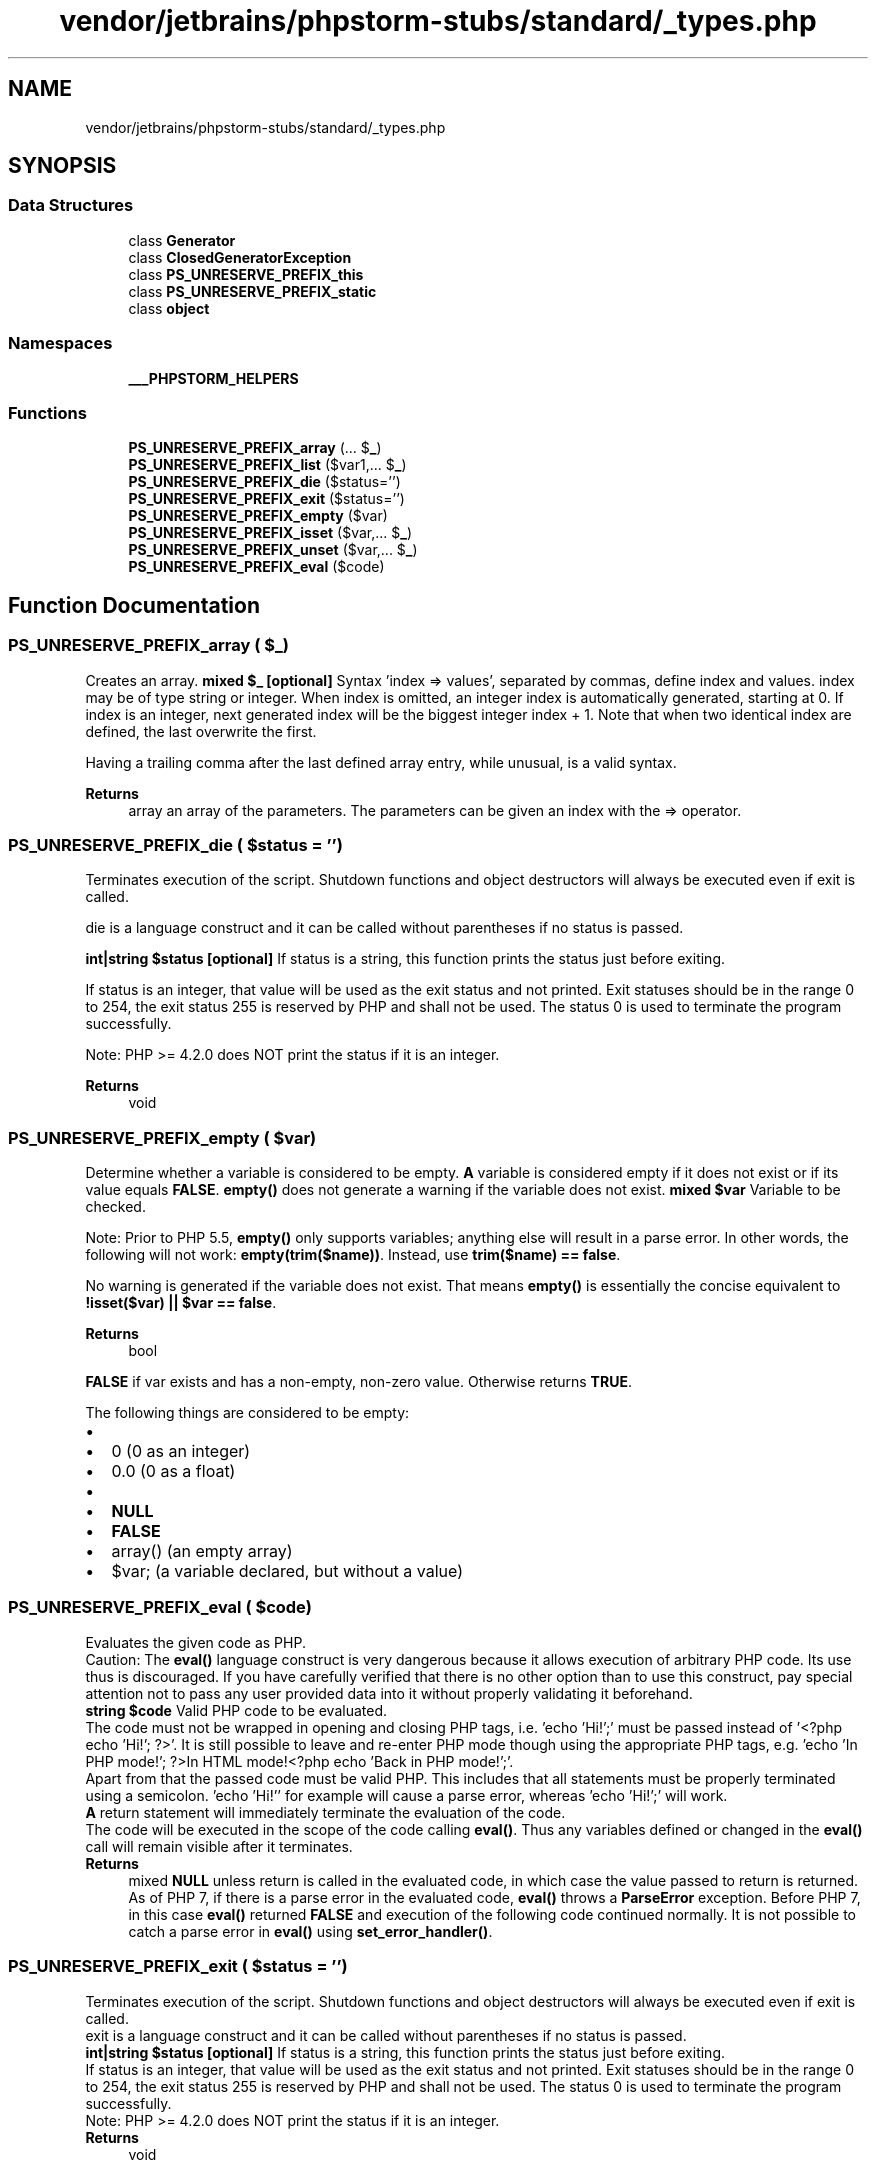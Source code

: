 .TH "vendor/jetbrains/phpstorm-stubs/standard/_types.php" 3 "Sat Sep 26 2020" "Safaricom SDP" \" -*- nroff -*-
.ad l
.nh
.SH NAME
vendor/jetbrains/phpstorm-stubs/standard/_types.php
.SH SYNOPSIS
.br
.PP
.SS "Data Structures"

.in +1c
.ti -1c
.RI "class \fBGenerator\fP"
.br
.ti -1c
.RI "class \fBClosedGeneratorException\fP"
.br
.ti -1c
.RI "class \fBPS_UNRESERVE_PREFIX_this\fP"
.br
.ti -1c
.RI "class \fBPS_UNRESERVE_PREFIX_static\fP"
.br
.ti -1c
.RI "class \fBobject\fP"
.br
.in -1c
.SS "Namespaces"

.in +1c
.ti -1c
.RI " \fB___PHPSTORM_HELPERS\fP"
.br
.in -1c
.SS "Functions"

.in +1c
.ti -1c
.RI "\fBPS_UNRESERVE_PREFIX_array\fP (\&.\&.\&. $\fB_\fP)"
.br
.ti -1c
.RI "\fBPS_UNRESERVE_PREFIX_list\fP ($var1,\&.\&.\&. $\fB_\fP)"
.br
.ti -1c
.RI "\fBPS_UNRESERVE_PREFIX_die\fP ($status='')"
.br
.ti -1c
.RI "\fBPS_UNRESERVE_PREFIX_exit\fP ($status='')"
.br
.ti -1c
.RI "\fBPS_UNRESERVE_PREFIX_empty\fP ($var)"
.br
.ti -1c
.RI "\fBPS_UNRESERVE_PREFIX_isset\fP ($var,\&.\&.\&. $\fB_\fP)"
.br
.ti -1c
.RI "\fBPS_UNRESERVE_PREFIX_unset\fP ($var,\&.\&.\&. $\fB_\fP)"
.br
.ti -1c
.RI "\fBPS_UNRESERVE_PREFIX_eval\fP ($code)"
.br
.in -1c
.SH "Function Documentation"
.PP 
.SS "PS_UNRESERVE_PREFIX_array ( $_)"
Creates an array\&. \fBmixed $_ [optional] \fP Syntax 'index => values', separated by commas, define index and values\&. index may be of type string or integer\&. When index is omitted, an integer index is automatically generated, starting at 0\&. If index is an integer, next generated index will be the biggest integer index + 1\&. Note that when two identical index are defined, the last overwrite the first\&. 
.PP
Having a trailing comma after the last defined array entry, while unusual, is a valid syntax\&. 
.PP
\fBReturns\fP
.RS 4
array an array of the parameters\&. The parameters can be given an index with the => operator\&. 
.RE
.PP

.SS "PS_UNRESERVE_PREFIX_die ( $status = \fC''\fP)"
Terminates execution of the script\&. Shutdown functions and object destructors will always be executed even if exit is called\&.
.PP
die is a language construct and it can be called without parentheses if no status is passed\&.
.PP
\fBint|string $status [optional] \fP If status is a string, this function prints the status just before exiting\&. 
.PP
If status is an integer, that value will be used as the exit status and not printed\&. Exit statuses should be in the range 0 to 254, the exit status 255 is reserved by PHP and shall not be used\&. The status 0 is used to terminate the program successfully\&. 
.PP
Note: PHP >= 4\&.2\&.0 does NOT print the status if it is an integer\&. 
.PP
\fBReturns\fP
.RS 4
void 
.RE
.PP

.SS "PS_UNRESERVE_PREFIX_empty ( $var)"
Determine whether a variable is considered to be empty\&. \fBA\fP variable is considered empty if it does not exist or if its value equals \fBFALSE\fP\&. \fBempty()\fP does not generate a warning if the variable does not exist\&. \fBmixed $var \fPVariable to be checked\&.
.PP
Note: Prior to PHP 5\&.5, \fBempty()\fP only supports variables; anything else will result in a parse error\&. In other words, the following will not work: \fBempty(trim($name))\fP\&. Instead, use \fBtrim($name) == false\fP\&. 
.PP
No warning is generated if the variable does not exist\&. That means \fBempty()\fP is essentially the concise equivalent to \fB!isset($var) || $var == false\fP\&. 
.PP
\fBReturns\fP
.RS 4
bool 
.RE
.PP
\fBFALSE\fP if var exists and has a non-empty, non-zero value\&. Otherwise returns \fBTRUE\fP\&.
.PP
The following things are considered to be empty: 
.PD 0

.IP "\(bu" 2
'' (an empty string) 
.IP "\(bu" 2
0 (0 as an integer) 
.IP "\(bu" 2
0\&.0 (0 as a float) 
.IP "\(bu" 2
'0' (0 as a string) 
.IP "\(bu" 2
\fBNULL\fP 
.IP "\(bu" 2
\fBFALSE\fP 
.IP "\(bu" 2
array() (an empty array) 
.IP "\(bu" 2
$var; (a variable declared, but without a value) 
.PP

.SS "PS_UNRESERVE_PREFIX_eval ( $code)"
Evaluates the given code as PHP\&.
.PP
Caution: The \fBeval()\fP language construct is very dangerous because it allows execution of arbitrary PHP code\&. Its use thus is discouraged\&. If you have carefully verified that there is no other option than to use this construct, pay special attention not to pass any user provided data into it without properly validating it beforehand\&.
.PP
\fBstring $code \fP Valid PHP code to be evaluated\&. 
.PP
The code must not be wrapped in opening and closing PHP tags, i\&.e\&. 'echo 'Hi!';' must be passed instead of '<?php echo 'Hi!'; ?>'\&. It is still possible to leave and re-enter PHP mode though using the appropriate PHP tags, e\&.g\&. 'echo 'In PHP mode!'; ?>In HTML mode!<?php echo 'Back in PHP mode!';'\&. 
.PP
Apart from that the passed code must be valid PHP\&. This includes that all statements must be properly terminated using a semicolon\&. 'echo 'Hi!'' for example will cause a parse error, whereas 'echo 'Hi!';' will work\&. 
.PP
\fBA\fP return statement will immediately terminate the evaluation of the code\&. 
.PP
The code will be executed in the scope of the code calling \fBeval()\fP\&. Thus any variables defined or changed in the \fBeval()\fP call will remain visible after it terminates\&. 
.PP
\fBReturns\fP
.RS 4
mixed \fBNULL\fP unless return is called in the evaluated code, in which case the value passed to return is returned\&. As of PHP 7, if there is a parse error in the evaluated code, \fBeval()\fP throws a \fBParseError\fP exception\&. Before PHP 7, in this case \fBeval()\fP returned \fBFALSE\fP and execution of the following code continued normally\&. It is not possible to catch a parse error in \fBeval()\fP using \fBset_error_handler()\fP\&. 
.RE
.PP

.SS "PS_UNRESERVE_PREFIX_exit ( $status = \fC''\fP)"
Terminates execution of the script\&. Shutdown functions and object destructors will always be executed even if exit is called\&.
.PP
exit is a language construct and it can be called without parentheses if no status is passed\&.
.PP
\fBint|string $status [optional] \fP If status is a string, this function prints the status just before exiting\&. 
.PP
If status is an integer, that value will be used as the exit status and not printed\&. Exit statuses should be in the range 0 to 254, the exit status 255 is reserved by PHP and shall not be used\&. The status 0 is used to terminate the program successfully\&. 
.PP
Note: PHP >= 4\&.2\&.0 does NOT print the status if it is an integer\&. 
.PP
\fBReturns\fP
.RS 4
void 
.RE
.PP

.SS "PS_UNRESERVE_PREFIX_isset ( $var,  $_)"
Determine if a variable is set and is not \fBNULL\fP\&.
.PP
If a variable has been unset with unset(), it will no longer be set\&. \fBisset()\fP will return \fBFALSE\fP if testing a variable that has been set to \fBNULL\fP\&. Also note that a null character ('\\0') is not equivalent to the PHP \fBNULL\fP constant\&.
.PP
If multiple parameters are supplied then \fBisset()\fP will return \fBTRUE\fP only if all of the parameters are set\&. Evaluation goes from left to right and stops as soon as an unset variable is encountered\&.
.PP
\fBmixed $var \fPThe variable to be checked\&.
.PP
\fBParameters\fP
.RS 4
\fI$_\fP [optional] 
.RE
.PP
Another variable \&.\&.\&.
.PP
\fBReturns\fP
.RS 4
bool Returns \fBTRUE\fP if var exists and has value other than \fBNULL\fP, \fBFALSE\fP otherwise\&. 
.RE
.PP

.SS "PS_UNRESERVE_PREFIX_list ( $var1,  $_)"
Assigns a list of variables in one operation\&. \fBmixed $var1 \fP\fBA\fP variable\&.
.PP
\fBParameters\fP
.RS 4
\fI$_\fP [optional] 
.RE
.PP
Another variable \&.\&.\&.
.PP
\fBReturns\fP
.RS 4
array the assigned array\&. 
.RE
.PP

.SS "PS_UNRESERVE_PREFIX_unset ( $var,  $_)"
Destroys the specified variables\&.
.PP
The behavior of \fBunset()\fP inside of a function can vary depending on what type of variable you are attempting to destroy\&.
.PP
\fBmixed $var \fPThe variable to be unset\&.
.PP
\fBParameters\fP
.RS 4
\fI$_\fP [optional] 
.RE
.PP
Another variable \&.\&.\&.
.PP
\fBReturns\fP
.RS 4
void 
.RE
.PP

.SH "Author"
.PP 
Generated automatically by Doxygen for Safaricom SDP from the source code\&.
